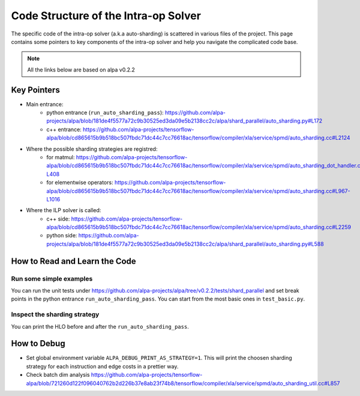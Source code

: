 =====================================
Code Structure of the Intra-op Solver
=====================================

The specific code of the intra-op solver (a.k.a auto-sharding) is scattered
in various files of the project.
This page contains some pointers to key components of the intra-op solver and
help you navigate the complicated code base.

.. note::

  All the links below are based on alpa v0.2.2


Key Pointers
============

- Main entrance:
   - python entrance (``run_auto_sharding_pass``): https://github.com/alpa-projects/alpa/blob/181de4f5577a72c9b30525ed3da09e5b2138cc2c/alpa/shard_parallel/auto_sharding.py#L172
   - c++ entrance: https://github.com/alpa-projects/tensorflow-alpa/blob/cd865615b9b518bc507fbdc71dc44c7cc76618ac/tensorflow/compiler/xla/service/spmd/auto_sharding.cc#L2124

- Where the possible sharding strategies are registred:
   - for matmul: https://github.com/alpa-projects/tensorflow-alpa/blob/cd865615b9b518bc507fbdc71dc44c7cc76618ac/tensorflow/compiler/xla/service/spmd/auto_sharding_dot_handler.cc#L327-L408
   - for elementwise operators: https://github.com/alpa-projects/tensorflow-alpa/blob/cd865615b9b518bc507fbdc71dc44c7cc76618ac/tensorflow/compiler/xla/service/spmd/auto_sharding.cc#L967-L1016

- Where the ILP solver is called:
   - c++ side: https://github.com/alpa-projects/tensorflow-alpa/blob/cd865615b9b518bc507fbdc71dc44c7cc76618ac/tensorflow/compiler/xla/service/spmd/auto_sharding.cc#L2259
   - python side: https://github.com/alpa-projects/alpa/blob/181de4f5577a72c9b30525ed3da09e5b2138cc2c/alpa/shard_parallel/auto_sharding.py#L588


How to Read and Learn the Code
==============================
.. _learn-intra-op-solver:

Run some simple examples
~~~~~~~~~~~~~~~~~~~~~~~~
You can run the unit tests under https://github.com/alpa-projects/alpa/tree/v0.2.2/tests/shard_parallel and set break points in the python entrance ``run_auto_sharding_pass``.
You can start from the most basic ones in ``test_basic.py``.

Inspect the sharding strategy
~~~~~~~~~~~~~~~~~~~~~~~~~~~~~
You can print the HLO before and after the ``run_auto_sharding_pass``.


How to Debug
============
- Set global environment variable ``ALPA_DEBUG_PRINT_AS_STRATEGY=1``. This will print the choosen sharding strategy for each instruction and edge costs in a prettier way.
- Check batch dim analysis https://github.com/alpa-projects/tensorflow-alpa/blob/721260d122f096040762b2d226b37e8ab23f74b8/tensorflow/compiler/xla/service/spmd/auto_sharding_util.cc#L857
